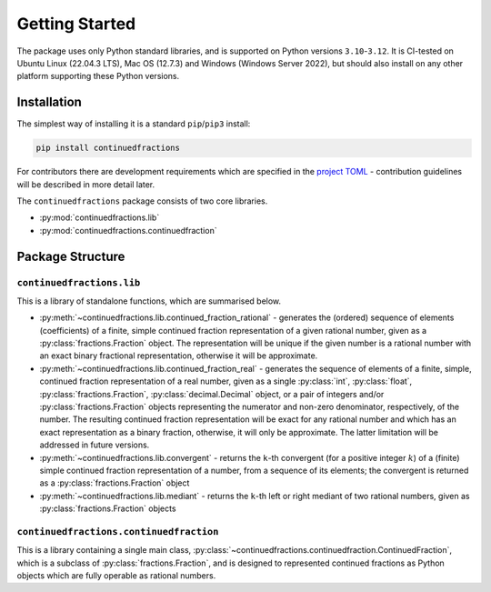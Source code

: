 ===============
Getting Started
===============

The package uses only Python standard libraries, and is supported on Python versions ``3.10``-``3.12``. It is CI-tested on Ubuntu Linux (22.04.3 LTS), Mac OS (12.7.3) and Windows (Windows Server 2022), but should also install on any other platform supporting these Python versions.

.. _getting-started.installation:

Installation
============

The simplest way of installing it is a standard ``pip``/``pip3`` install:

.. code:: python

   pip install continuedfractions

For contributors there are development requirements which are specified in the `project TOML <https://github.com/sr-murthy/continuedfractions/blob/main/pyproject.toml>`_ - contribution guidelines will be described in more detail later.

The ``continuedfractions`` package consists of two core libraries.

-  :py:mod:`continuedfractions.lib`
-  :py:mod:`continuedfractions.continuedfraction`

.. _getting-started.package-structure:

Package Structure
=================

.. _getting-started.package-structure.continuedfractions_lib:

``continuedfractions.lib``
++++++++++++++++++++++++++

This is a library of standalone functions, which are summarised below.

-  :py:meth:`~continuedfractions.lib.continued_fraction_rational` - generates the (ordered) sequence of elements (coefficients) of a finite, simple continued fraction representation of a given rational number, given as a :py:class:`fractions.Fraction` object. The representation will be unique if the given number is a rational number with an exact binary fractional representation, otherwise it will be approximate.
-  :py:meth:`~continuedfractions.lib.continued_fraction_real` - generates the sequence of elements of a finite, simple, continued fraction representation of a real number, given as a single :py:class:`int`, :py:class:`float`, :py:class:`fractions.Fraction`, :py:class:`decimal.Decimal` object, or a pair of integers and/or :py:class:`fractions.Fraction` objects representing the numerator and non-zero denominator, respectively, of the number. The resulting continued fraction representation will be exact for any rational number and which has an exact representation as a binary fraction, otherwise, it will only be approximate. The latter limitation will be addressed in future versions.
-  :py:meth:`~continuedfractions.lib.convergent` - returns the ``k``-th convergent (for a positive integer :math:`k`) of a (finite) simple continued fraction representation of a number, from a sequence of its elements; the convergent is returned as a :py:class:`fractions.Fraction` object
-  :py:meth:`~continuedfractions.lib.mediant` - returns the ``k``-th left or right mediant of two rational numbers, given as :py:class:`fractions.Fraction` objects

.. _getting-started.package-structure.continuedfractions_continuedfraction:

``continuedfractions.continuedfraction``
++++++++++++++++++++++++++++++++++++++++

This is a library containing a single main class, :py:class:`~continuedfractions.continuedfraction.ContinuedFraction`, which is a subclass of :py:class:`fractions.Fraction`, and is designed to represented continued fractions as Python objects which are fully operable as rational numbers.
